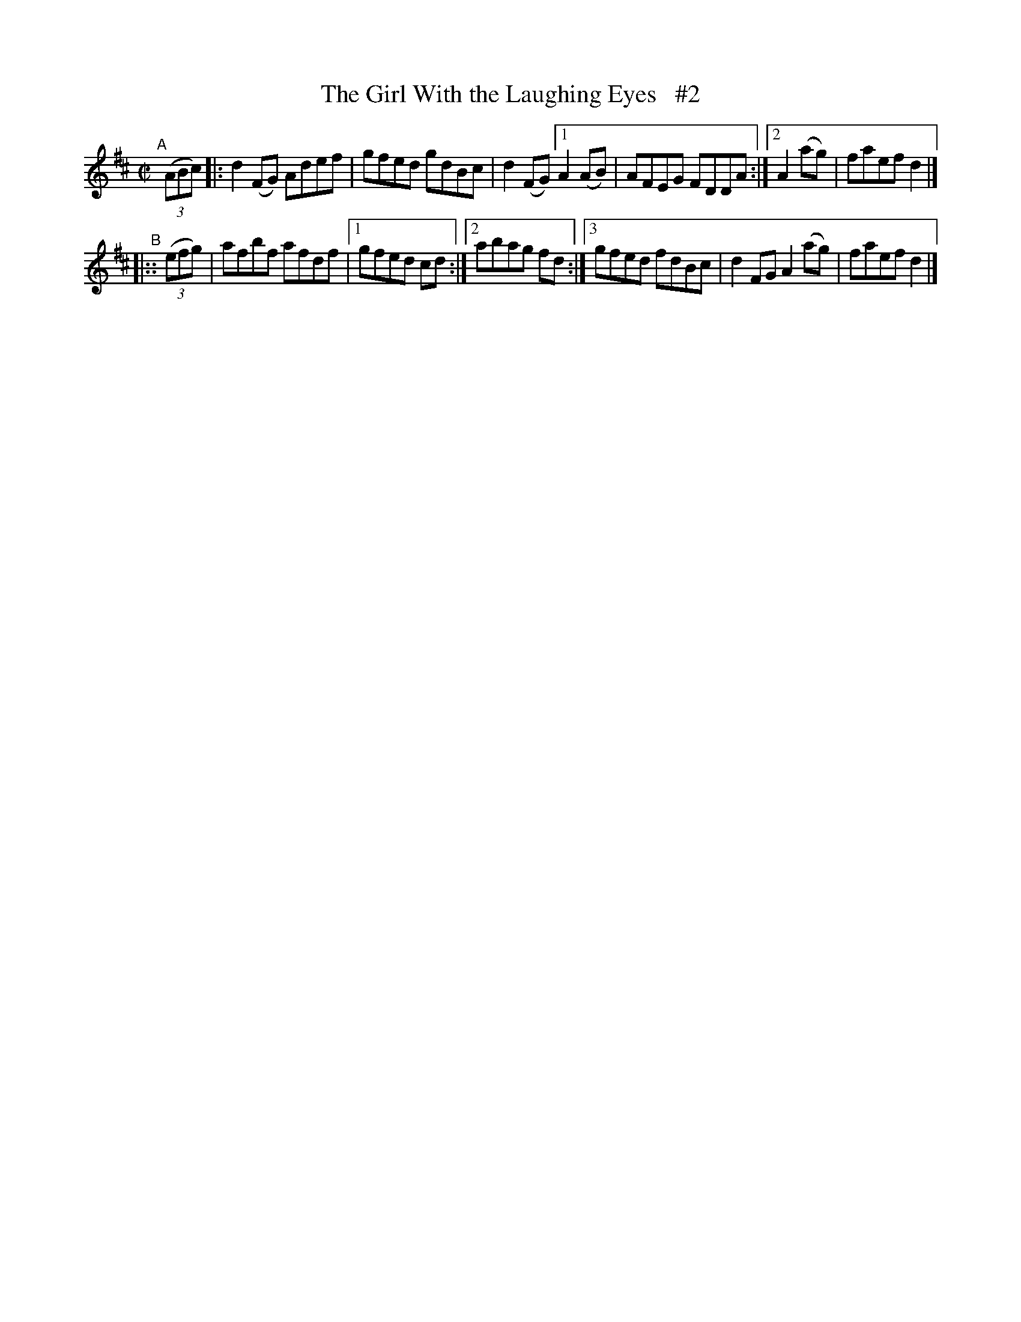 X: 745
T: The Girl With the Laughing Eyes   #2
R: reel
%S: s:2 b:12(6+6)
B: Francis O'Neill: "The Dance Music of Ireland" (1907) #745
Z: Frank Nordberg - http://www.musicaviva.com
F: http://www.musicaviva.com/abc/tunes/ireland/oneill-1001/0745/oneill-1001-0745-1.abc
N: Compacted via repeats and two kinds of multiple endings [JC]
M: C|
L: 1/8
K: D
"^A"[|]\
(3(ABc) |: d2(FG) Adef | gfed gdBc | d2(FG) [1 A2(AB) | AFEG FDDA :|[2 A2(ag) | faef d2 |]
"^B"
|:: (3(efg) | afbf afdf |[1 gfed cd :|[2 abag fd :|[3 gfed fdBc | d2FG A2(ag) | faef d2 |]
